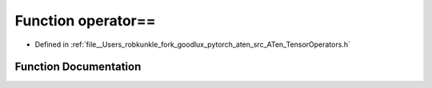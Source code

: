 .. _function_at__operator==:

Function operator==
===================

- Defined in :ref:`file__Users_robkunkle_fork_goodlux_pytorch_aten_src_ATen_TensorOperators.h`


Function Documentation
----------------------


.. doxygenfunction:: at::operator==
